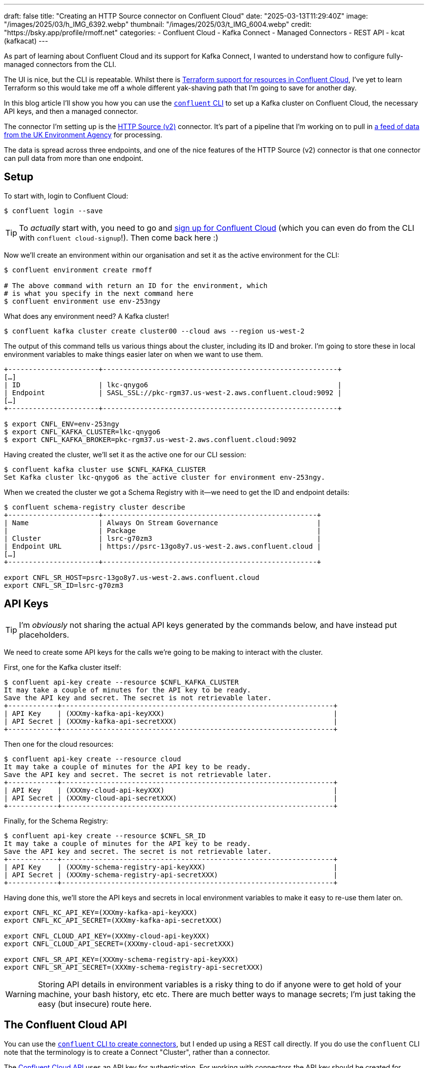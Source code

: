 ---
draft: false
title: "Creating an HTTP Source connector on Confluent Cloud"
date: "2025-03-13T11:29:40Z"
image: "/images/2025/03/h_IMG_6392.webp"
thumbnail: "/images/2025/03/t_IMG_6004.webp"
credit: "https://bsky.app/profile/rmoff.net"
categories:
- Confluent Cloud
- Kafka Connect
- Managed Connectors
- REST API
- kcat (kafkacat)
---

As part of learning about Confluent Cloud and its support for Kafka Connect, I wanted to understand how to configure fully-managed connectors from the CLI.

The UI is nice, but the CLI is repeatable.
Whilst there is https://registry.terraform.io/providers/confluentinc/confluent/latest/docs/resources/confluent_connector[Terraform support for resources in Confluent Cloud], I've yet to learn Terraform so this would take me off a whole different yak-shaving path that I'm going to save for another day.

In this blog article I'll show you how you can use the https://docs.confluent.io/confluent-cli/current/overview.html[`confluent` CLI] to set up a Kafka cluster on Confluent Cloud, the necessary API keys, and then a managed connector.

The connector I'm setting up is the https://docs.confluent.io/cloud/current/connectors/cc-http-source-v2.html[HTTP Source (v2)] connector.
It's part of a pipeline that I'm working on to pull in https://environment.data.gov.uk/flood-monitoring/doc/reference[a feed of data from the UK Environment Agency] for processing.

The data is spread across three endpoints, and one of the nice features of the HTTP Source (v2) connector is that one connector can pull data from more than one endpoint.

== Setup

To start with, login to Confluent Cloud:

[source,bash]
----
$ confluent login --save
----

TIP: To _actually_ start with, you need to go and https://www.confluent.io/en-gb/get-started/[sign up for Confluent Cloud] (which you can even do from the CLI with `confluent cloud-signup`!). Then come back here :)

Now we'll create an environment within our organisation and set it as the active environment for the CLI:

[source,bash]
----
$ confluent environment create rmoff

# The above command with return an ID for the environment, which
# is what you specify in the next command here
$ confluent environment use env-253ngy
----

What does any environment need? A Kafka cluster!

[source,bash]
----
$ confluent kafka cluster create cluster00 --cloud aws --region us-west-2
----

The output of this command tells us various things about the cluster, including its ID and broker.
I'm going to store these in local environment variables to make things easier later on when we want to use them.

[source,bash]
----
+----------------------+---------------------------------------------------------+
[…]
| ID                   | lkc-qnygo6                                              |
| Endpoint             | SASL_SSL://pkc-rgm37.us-west-2.aws.confluent.cloud:9092 |
[…]
+----------------------+---------------------------------------------------------+

$ export CNFL_ENV=env-253ngy
$ export CNFL_KAFKA_CLUSTER=lkc-qnygo6
$ export CNFL_KAFKA_BROKER=pkc-rgm37.us-west-2.aws.confluent.cloud:9092
----

Having created the cluster, we'll set it as the active one for our CLI session:

[source,bash]
----
$ confluent kafka cluster use $CNFL_KAFKA_CLUSTER
Set Kafka cluster lkc-qnygo6 as the active cluster for environment env-253ngy.
----

When we created the cluster we got a Schema Registry with it—we need to get the ID and endpoint details:

[source,bash]
----
$ confluent schema-registry cluster describe
+----------------------+----------------------------------------------------+
| Name                 | Always On Stream Governance                        |
|                      | Package                                            |
| Cluster              | lsrc-g70zm3                                        |
| Endpoint URL         | https://psrc-13go8y7.us-west-2.aws.confluent.cloud |
[…]
+----------------------+----------------------------------------------------+

export CNFL_SR_HOST=psrc-13go8y7.us-west-2.aws.confluent.cloud
export CNFL_SR_ID=lsrc-g70zm3
----

== API Keys

TIP: I'm _obviously_ not sharing the actual API keys generated by the commands below, and have instead put placeholders. 

We need to create some API keys for the calls we're going to be making to interact with the cluster.

First, one for the Kafka cluster itself:

[source,bash]
----
$ confluent api-key create --resource $CNFL_KAFKA_CLUSTER
It may take a couple of minutes for the API key to be ready.
Save the API key and secret. The secret is not retrievable later.
+------------+------------------------------------------------------------------+
| API Key    | (XXXmy-kafka-api-keyXXX)                                         |
| API Secret | (XXXmy-kafka-api-secretXXX)                                      |
+------------+------------------------------------------------------------------+
----

Then one for the cloud resources:

[source,bash]
----
$ confluent api-key create --resource cloud
It may take a couple of minutes for the API key to be ready.
Save the API key and secret. The secret is not retrievable later.
+------------+------------------------------------------------------------------+
| API Key    | (XXXmy-cloud-api-keyXXX)                                         |
| API Secret | (XXXmy-cloud-api-secretXXX)                                      |
+------------+------------------------------------------------------------------+
----

Finally, for the Schema Registry:

[source,bash]
----
$ confluent api-key create --resource $CNFL_SR_ID
It may take a couple of minutes for the API key to be ready.
Save the API key and secret. The secret is not retrievable later.
+------------+------------------------------------------------------------------+
| API Key    | (XXXmy-schema-registry-api-keyXXX)                               |
| API Secret | (XXXmy-schema-registry-api-secretXXX)                            |
+------------+------------------------------------------------------------------+
----

Having done this, we'll store the API keys and secrets in local environment variables to make it easy to re-use them later on.

[source,bash]
----
export CNFL_KC_API_KEY=(XXXmy-kafka-api-keyXXX)
export CNFL_KC_API_SECRET=(XXXmy-kafka-api-secretXXX)

export CNFL_CLOUD_API_KEY=(XXXmy-cloud-api-keyXXX)
export CNFL_CLOUD_API_SECRET=(XXXmy-cloud-api-secretXXX)

export CNFL_SR_API_KEY=(XXXmy-schema-registry-api-keyXXX)
export CNFL_SR_API_SECRET=(XXXmy-schema-registry-api-secretXXX)
----

WARNING: Storing API details in environment variables is a risky thing to do if anyone were to get hold of your machine, your bash history, etc etc. There are much better ways to manage secrets; I'm just taking the easy (but insecure) route here.

== The Confluent Cloud API

You can use the https://docs.confluent.io/confluent-cli/current/command-reference/connect/cluster/confluent_connect_cluster_create.html#confluent-connect-cluster-create[`confluent` CLI to create connectors], but I ended up using a REST call directly.
If you do use the `confluent` CLI note that the terminology is to create a Connect "Cluster", rather than a connector.

The https://docs.confluent.io/cloud/current/api.html[Confluent Cloud API] uses an API key for authentication.
For working with connectors the API key should be created for access to the `cloud` resource (see `confluent api-key create --resource cloud` above).
The docs show how to create an `Authorization` header with a base64-encoded representation of the API key.
A simpler way is to pass it as a username/password combo, separated by a colon (i.e. `API_KEY`:`API_SECRET`).

In `curl` you use `--user` like this:

[source,bash]
----
curl --request GET \
      --url https://api.confluent.cloud/org/v2/organizations \
      --user "(XXXmy-cloud-api-keyXXX):(XXXmy-cloud-api-secretXXX)"
----

Using https://httpie.io/[httpie] (my favourite tool for this kind of stuff) it's `--auth`

[source,bash]
----
http GET https://api.confluent.cloud/org/v2/organizations \
      --auth "(XXXmy-cloud-api-keyXXX):(XXXmy-cloud-api-secretXXX)"
----

== Create an HTTP Source connector for a single endpoint

We'll start simple and make sure that this thing works for a single endpoint.

[source,bash]
----
http PUT \
    "https://api.confluent.cloud/connect/v1/environments/$CNFL_ENV/clusters/$CNFL_KAFKA_CLUSTER/connectors/env-agency--flood-monitoring-stations/config" \
    --auth "$CNFL_CLOUD_API_KEY:$CNFL_CLOUD_API_SECRET" \
    content-type:application/json \
    connector.class="HttpSourceV2" \
    name="" \
    http.api.base.url="https://environment.data.gov.uk/flood-monitoring" \
    api1.http.api.path="/id/stations" \
    api1.http.offset.mode="SIMPLE_INCREMENTING" \
    api1.http.initial.offset="0" \
    api1.request.interval.ms="3600000" \
    api1.topics="flood-monitoring-stations" \
    kafka.api.key=$CNFL_KC_API_KEY \
    kafka.api.secret=$CNFL_KC_API_SECRET \
    output.data.format="AVRO" \
    tasks.max="1"
----

The documentation for the connector details all of https://docs.confluent.io/cloud/current/connectors/cc-http-source-v2.html#configuration-properties[the configuration options].
Let's take a look at what we're going to configure:

[cols="1m,2m,1", options="header"]
|===
|Property |Value |Notes

|connector.class
|HttpSourceV2
| This is the connector type we're going to use.

|name
|
| This config value isn't used, but the element must be specified for the config to be valid. The name of the connector is taken from the URL path (see below).

|http.api.base.url
|`+https://environment.data.gov.uk/flood-monitoring+`
| The base URL for the API endpoint.
This will make a lot of sense later when we define more than one endpoint.

|api1.http.api.path
|/id/stations
| The path to the API endpoint (to be added to the base URL)

| api1.http.offset.mode
| SIMPLE_INCREMENTING
.2+| Since the endpoint provides a full set of the data each time we query it, these two settings are necessary to tell the connector to expect this and not try to page through the endpoint.

|api1.http.initial.offset
|0

|api1.request.interval.ms
|3600000
| Poll the endpoint once an hour (60 minutes / 3600 seconds / 3600000 ms)

|api1.topics
|flood-monitoring-stations
| Which topic to write the endpoint response to

|output.data.format
|AVRO
| How to serialise the data when writing it

|kafka.api.key
|$CNFL_KC_API_KEY
.2+| Credentials that the connector will use to write to the Kafka cluster

|kafka.api.secret
|$CNFL_KC_API_SECRET

|tasks.max
|1
| How many tasks the connector can run (less relevant for a single endpoint, but important when we add more later)
|===


The Confluent Cloud REST API endpoint that we're going to send this data to is:

[source,bash]
----
https://api.confluent.cloud/connect/v1/environments/$CNFL_ENV/clusters/$CNFL_KAFKA_CLUSTER/connectors/flood-monitoring-stations/config"
----

The component parts are broken out like this:

[cols="1m,1", options="header"]
|===
|Value |URL Element

|`+https://api.confluent.cloud/connect/v1+` |_[fixed]_ Base URL

|$CNFL_ENV |Confluent Cloud Environment ID

|$CNFL_KAFKA_CLUSTER |Kafka Cluster ID

|connectors |_[fixed]_ Resource Type

|flood-monitoring-stations | The name that you want to use for the connector

|config |_[fixed]_ The configuration endpoint
|===

The https://docs.confluent.io/cloud/current/api.html#tag/Connectors-(connectv1)/operation/createOrUpdateConnectv1ConnectorConfig[`/config` API] expects a `PUT` operation, and has the advantage over the related https://docs.confluent.io/cloud/current/api.html#tag/Connectors-(connectv1)/operation/createConnectv1Connector[`POST` to `/connectors`] in that it does an 'upsert'—if the connector doesn't exist it creates it, and if it does, it updates it. That makes the REST call idempotent (a fancy way of saying you can run it repeatedly with the same result).

When we run the command we get back an HTTP status code which if all has gone well is this:

[source,bash]
----
HTTP/1.1 200 OK
----

== Checking the status of a connector

The https://docs.confluent.io/cloud/current/api.html#tag/Status-(connectv1)/operation/readConnectv1ConnectorStatus[/status] endpoint tells us about the connector, including its health and details of the tasks within it:

[source,bash]
----
http GET "https://api.confluent.cloud/connect/v1/environments/$CNFL_ENV/clusters/$CNFL_KAFKA_CLUSTER/connectors/env-agency--flood-monitoring-stations/status" \
    --auth "$CNFL_CLOUD_API_KEY:$CNFL_CLOUD_API_SECRET"
----

TIP: Use the `-b` flag with httpie if you want to supress the response headers

[source,javascript]
----
{
    "connector": {
        "state": "RUNNING",
        "trace": "",
        "worker_id": "env-agency--flood-monitoring-stations"
    },
    "error_details": null,
    "errors_from_trace": [],
    "is_csfle_error": false,
    "name": "env-agency--flood-monitoring-stations",
    "override_message": "",
    "tasks": [
        {
            "id": 0,
            "msg": "",
            "state": "RUNNING",
            "worker_id": "env-agency--flood-monitoring-stations"
        }
    ],
    "type": "source",
    "validation_error_category_info": null,
    "validation_errors": []
}
----

You could use jq to simplify this:

[source,bash]
----
http GET "https://api.confluent.cloud/connect/v1/environments/$CNFL_ENV/clusters/$CNFL_KAFKA_CLUSTER/connectors/env-agency--flood-monitoring-stations/status" \
    --auth "$CNFL_CLOUD_API_KEY:$CNFL_CLOUD_API_SECRET" | \
    jq '.connector.state'
----

[source,bash]
----
"RUNNING"
----

If you prefer, you can use the Confluent CLI too:

[source,bash]
----
$ # Get the connector ID
$ confluent connect cluster list
      ID     |                 Name                  | Status  |  Type  | Trace
-------------+---------------------------------------+---------+--------+--------
  lcc-r19wjk | env-agency--flood-monitoring-stations | RUNNING | source |

$ # Get its details, including status
$ confluent connect cluster describe lcc-r19wjk
Connector Details
+--------+---------------------------------------+
| ID     | lcc-r19wjk                            |
| Name   | env-agency--flood-monitoring-stations |
| Status | RUNNING                               |
| Type   | source                                |
+--------+---------------------------------------+


Task Level Details
  Task |  State
-------+----------
     0 | RUNNING


Configuration Details
           Config          |                          Value
---------------------------+----------------------------------------------------------
  api1.http.api.path       | /id/stations
  api1.http.initial.offset | 0
  api1.request.interval.ms | 3600000
  api1.topics              | flood-monitoring-stations
  cloud.environment        | prod
  cloud.provider           | aws
  connector.class          | HttpSourceV2
  http.api.base.url        | https://environment.data.gov.uk/flood-monitoring
  kafka.api.key            | ****************
  kafka.api.secret         | ****************
  kafka.endpoint           | SASL_SSL://pkc-rgm37.us-west-2.aws.confluent.cloud:9092
  kafka.region             | us-west-2
  name                     | env-agency--flood-monitoring-stations
  output.data.format       | AVRO
  tasks.max                | 1
----

For brevity, you can ask the Confluent CLI to return JSON that you then filter with jq:

[source,bash]
----
confluent connect cluster describe lcc-r19wjk --output json | jq '.connector.status'
"RUNNING"
----

== Looking at the data

Based on the above configuration and the fact that the connector is `RUNNING`, we should hopefully see data written to the `flood-monitoring-stations` topic.

As above, you can use the Confluent CLI, or your own approach for this.
I'm a big fan of `kcat` so tend to gravitate towards it, but it's up to you.

Here's kcat listing (`-L`) the topics on my Confluent Cloud Kafka cluster:

[source,bash]
----
$ kcat -b $CNFL_KAFKA_BROKER \
    -X security.protocol=sasl_ssl -X sasl.mechanisms=PLAIN \
    -X sasl.username=$CNFL_KC_API_KEY -X sasl.password=$CNFL_KC_API_SECRET \
    -L

Metadata for all topics (from broker -1: sasl_ssl://pkc-rgm37.us-west-2.aws.confluent.cloud:9092/bootstrap):
 6 brokers:
  broker 0 at b0-pkc-rgm37.us-west-2.aws.confluent.cloud:9092 (controller)
  broker 1 at b1-pkc-rgm37.us-west-2.aws.confluent.cloud:9092
  broker 2 at b2-pkc-rgm37.us-west-2.aws.confluent.cloud:9092
  broker 3 at b3-pkc-rgm37.us-west-2.aws.confluent.cloud:9092
  broker 4 at b4-pkc-rgm37.us-west-2.aws.confluent.cloud:9092
  broker 5 at b5-pkc-rgm37.us-west-2.aws.confluent.cloud:9092
 2 topics:
  topic "error-lcc-r19wjk" with 1 partitions:
    partition 0, leader 4, replicas: 4,2,0, isrs: 4,2,0
  topic "flood-monitoring-stations" with 1 partitions:
    partition 0, leader 2, replicas: 2,4,0, isrs: 2,4,0
----

Doing the same with Confluent CLI:

[source,bash]
----
$ confluent kafka topic list
              Name              | Internal | Replication Factor | Partition Count
--------------------------------+----------+--------------------+------------------
  error-lcc-r19wjk              | false    |                  3 |               1
  flood-monitoring-stations     | false    |                  3 |               1
----

To query the topic, bearing in mind that it's serialised with Avro and so we need the Schema Registry too, I'm using kcat.
Here is how to read (`-C`) a single message (`-c1`):

[source,bash]
----
$ kcat -b $CNFL_KAFKA_BROKER \
    -X security.protocol=sasl_ssl -X sasl.mechanisms=PLAIN \
    -X sasl.username=$CNFL_KC_API_KEY -X sasl.password=$CNFL_KC_API_SECRET \
    -s avro -r https://$CNFL_SR_API_KEY:$CNFL_SR_API_SECRET@$CNFL_SR_HOST \
    -C -t flood-monitoring-stations -c1
----

It turns out the payload is huge—more than will fit on a terminal to inspect.
We can use the Linux tool `wc` to see quite how big it is:

[source,bash]
----
$ kcat -q -b $CNFL_KAFKA_BROKER \
    -X security.protocol=sasl_ssl -X sasl.mechanisms=PLAIN \
    -X sasl.username=$CNFL_KC_API_KEY -X sasl.password=$CNFL_KC_API_SECRET \
    -s avro -r https://$CNFL_SR_API_KEY:$CNFL_SR_API_SECRET@$CNFL_SR_HOST \
    -C -t flood-monitoring-stations -c1 | wc --bytes

5002406
----

Huh—4.77 MB! We're gonna need a bigger monitor ;)

Let's look at the payload structure:

[source,bash]
----
$ kcat -q -b $CNFL_KAFKA_BROKER \
    -X security.protocol=sasl_ssl -X sasl.mechanisms=PLAIN \
    -X sasl.username=$CNFL_KC_API_KEY -X sasl.password=$CNFL_KC_API_SECRET \
    -s avro -r https://$CNFL_SR_API_KEY:$CNFL_SR_API_SECRET@$CNFL_SR_HOST \
    -C -t flood-monitoring-stations -c1 | jq 'keys'

[
  "_40context",
  "items",
  "meta"
]
----

Based on the https://environment.data.gov.uk/flood-monitoring/doc/reference[source API's documentation] we know `items` is an array, so let's inspect on element of it:

[source,bash]
----
$ kcat -q -b $CNFL_KAFKA_BROKER \
    -X security.protocol=sasl_ssl -X sasl.mechanisms=PLAIN \
    -X sasl.username=$CNFL_KC_API_KEY -X sasl.password=$CNFL_KC_API_SECRET \
    -s avro -r https://$CNFL_SR_API_KEY:$CNFL_SR_API_SECRET@$CNFL_SR_HOST \
    -C -t flood-monitoring-stations -c1 | jq '.items[1]'
----

[source,javascript]
----
{
  "_40id": "http://environment.data.gov.uk/flood-monitoring/id/stations/E2043",
  "RLOIid": {
    "string": "6022"
  },
  "catchmentName": {
    "string": "Welland"
  },
  "dateOpened": {
    "int": 8035
  },
  "easting": {
    "string": "528000"
  },
  "label": "Surfleet Sluice",
  […]
----

This all looks good.
We're going to about adding the other two endpoints into this connector.
But first—let's tidy up after ourselves and remove this version of the connector.

== Deleting a managed connector on Confluent Cloud

My brain likes working with well-designed APIs and the HTTP vocabulary:

* You `PUT` a `/config`
* You `GET` a `/status`

To list the connectors that have been created? It's a https://docs.confluent.io/cloud/current/api.html#tag/Connectors-(connectv1)/operation/listConnectv1Connectors[`GET` against `/connectors`]

[source,bash]
----
$ http GET "https://api.confluent.cloud/connect/v1/environments/$CNFL_ENV/clusters/$CNFL_KAFKA_CLUSTER/connectors" \
    --auth "$CNFL_CLOUD_API_KEY:$CNFL_CLOUD_API_SECRET" -b

[
    "foo",
    "env-agency--flood-monitoring-stations",
    "flood-monitoring",
    "test"
]
----

So you can pretty much guess the Confluent Cloud REST API for deleting a connector—you https://docs.confluent.io/cloud/current/api.html#tag/Connectors-(connectv1)/operation/deleteConnectv1Connector[`DELETE` a `$connector-name`]

[source,bash]
----
$ http DELETE \
    "https://api.confluent.cloud/connect/v1/environments/$CNFL_ENV/clusters/$CNFL_KAFKA_CLUSTER/connectors/env-agency--flood-monitoring-stations" \
    --auth "$CNFL_CLOUD_API_KEY:$CNFL_CLOUD_API_SECRET"

HTTP/1.1 200 OK
----

NOTE: As discussed above, we could `PUT` the new config to this connector instead of deleting and recreating it, but I want to use a new name—plus this gives me an excuse to illustrate the `DELETE` endpoint :)

== Creating an HTTP Source connector for multiple API endpoints

The HTTP source (v2) connector supports ingesting data with a single connector from _multiple API endpoints_ with the same base URL.
Our endpoints here are:

* https://environment.data.gov.uk/flood-monitoring/doc/reference#stations[`/id/stations`] (as above)
* https://environment.data.gov.uk/flood-monitoring/doc/reference#measures[`/id/measures`]
* https://environment.data.gov.uk/flood-monitoring/doc/reference#readings[`/data/readings?latest`]

The core parts of configuration stay as they were, but we now add in `api2` and `api3` configuration.
We also need to define `apis.num` since it's now greater than the default of one.
In the example below I've added in additional line breaks so that you can see the relevant groupings of the configuration.

[source,bash]
----
http PUT \
    "https://api.confluent.cloud/connect/v1/environments/$CNFL_ENV/clusters/$CNFL_KAFKA_CLUSTER/connectors/env-agency--flood-monitoring/config" \
    --auth "$CNFL_CLOUD_API_KEY:$CNFL_CLOUD_API_SECRET" \
    content-type:application/json \
    connector.class="HttpSourceV2" \
    name="" \
    \
    http.api.base.url="https://environment.data.gov.uk/flood-monitoring" \
    apis.num="3" \
    api1.http.api.path="/id/stations" \
    api1.http.offset.mode="SIMPLE_INCREMENTING" \
    api1.http.initial.offset="0" \
    api1.request.interval.ms="3600000" \
    api1.topics="flood-monitoring-stations" \
    \
    api2.http.api.path="/id/measures" \
    api2.http.offset.mode="SIMPLE_INCREMENTING" \
    api2.http.initial.offset="0" \
    api2.request.interval.ms="3600000" \
    api2.topics="flood-monitoring-measures" \
    \
    api3.http.api.path="/data/readings?latest" \
    api3.http.offset.mode="SIMPLE_INCREMENTING" \
    api3.http.initial.offset="0" \
    api3.request.interval.ms="900000" \
    api3.topics="flood-monitoring-readings" \
    \
    kafka.api.key=$CNFL_KC_API_KEY \
    kafka.api.secret=$CNFL_KC_API_SECRET \
    output.data.format="AVRO" \
    \
    tasks.max="3"
----

[NOTE]
====
If you want to run your connector with more than one task (`tasks.max`), your https://docs.confluent.io/cloud/current/clusters/cluster-types.html#cluster-types[Confluent Cloud cluster type] needs to be bigger than basic.
If it's not, you'll get this message:

[source,]
----
Failed to Claim the tasks requested: Failed to claim the task requested:
Max 1 task(s) allowed per connector with basic cluster type.
To use more than 1 task(s), please upgrade your cluster type from basic to standard.
----
====

Let's check the status:

[source,bash]
----
http GET "https://api.confluent.cloud/connect/v1/environments/$CNFL_ENV/clusters/$CNFL_KAFKA_CLUSTER/connectors/env-agency--flood-monitoring/status" \
    --auth "$CNFL_CLOUD_API_KEY:$CNFL_CLOUD_API_SECRET" \
    --print b | jq '.tasks[]'
{
  "id": 0,
  "state": "RUNNING",
  "worker_id": "env-agency--flood-monitoring",
  "msg": ""
}
{
  "id": 1,
  "state": "RUNNING",
  "worker_id": "env-agency--flood-monitoring",
  "msg": ""
}
{
  "id": 2,
  "state": "RUNNING",
  "worker_id": "env-agency--flood-monitoring",
  "msg": ""
}
----

Three tasks, all up and running :)

What about the data?

[source,bash]
----
$ confluent kafka topic list
            Name            | Internal | Replication Factor | Partition Count
----------------------------+----------+--------------------+------------------
  error-lcc-3mpv1j          | false    |                  3 |               1
  error-lcc-5nx9on          | false    |                  3 |               1
  error-lcc-5nxknn          | false    |                  3 |               1
  flood-monitoring-measures | false    |                  3 |               1
  flood-monitoring-readings | false    |                  3 |               1
  flood-monitoring-stations | false    |                  3 |               1

----

* Measures:
+
[source,bash]
----
$ kcat -q -b $CNFL_KAFKA_BROKER \
    -X security.protocol=sasl_ssl -X sasl.mechanisms=PLAIN \
    -X sasl.username=$CNFL_KC_API_KEY -X sasl.password=$CNFL_KC_API_SECRET \
    -s avro -r https://$CNFL_SR_API_KEY:$CNFL_SR_API_SECRET@$CNFL_SR_HOST \
    -C -t flood-monitoring-measures -c1 | jq '.items[1]'
----
+
[source,javascript]
----
{
  "_40id": "http://environment.data.gov.uk/flood-monitoring/id/measures/1029TH-level-stage-i-15_min-mASD",
  "datumType": {
    "string": "http://environment.data.gov.uk/flood-monitoring/def/core/datumASD"
  },
  "label": "RIVER DIKLER AT BOURTON ON THE WATER - level-stage-i-15_min-mASD",
[…]
----

* Stations:
+
[source,bash]
----
$ kcat -q -b $CNFL_KAFKA_BROKER \
    -X security.protocol=sasl_ssl -X sasl.mechanisms=PLAIN \
    -X sasl.username=$CNFL_KC_API_KEY -X sasl.password=$CNFL_KC_API_SECRET \
    -s avro -r https://$CNFL_SR_API_KEY:$CNFL_SR_API_SECRET@$CNFL_SR_HOST \
    -C -t flood-monitoring-stations -c1 | jq '.items[1]'
----
+
[source,javascript]
----
{
  "_40id": "http://environment.data.gov.uk/flood-monitoring/id/stations/E2043",
  "RLOIid": {
    "string": "6022"
  },
  "catchmentName": {
    "string": "Welland"
  },
  "dateOpened": {
    "int": 8035
  },
  "easting": {
    "string": "528000"
  },
  "label": "Surfleet Sluice",
[…]
----

* Readings:
+
[source,bash]
----
$ kcat -q -b $CNFL_KAFKA_BROKER \
    -X security.protocol=sasl_ssl -X sasl.mechanisms=PLAIN \
    -X sasl.username=$CNFL_KC_API_KEY -X sasl.password=$CNFL_KC_API_SECRET \
    -s avro -r https://$CNFL_SR_API_KEY:$CNFL_SR_API_SECRET@$CNFL_SR_HOST \
    -C -t flood-monitoring-readings -c1 | jq '.items[1]'
----
+
[source,javascript]
----
{
  "_40id": "http://environment.data.gov.uk/flood-monitoring/data/readings/5312TH-level-stage-i-15_min-mASD/2025-02-21T13-45-00Z",
  "dateTime": 1740145500000,
  "measure": "http://environment.data.gov.uk/flood-monitoring/id/measures/5312TH-level-stage-i-15_min-mASD",
  "value": 22.664999999999999
}
----
